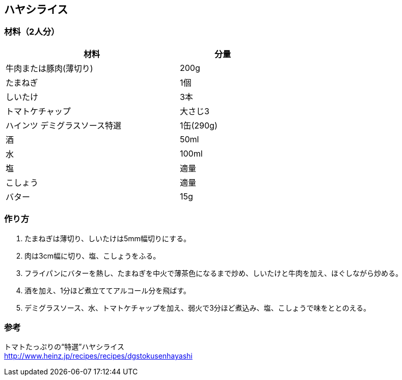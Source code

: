 == ハヤシライス

=== 材料（2人分）

[options="header", width=60%, cols="2,1"]
|===

|材料
|分量

|牛肉または豚肉(薄切り)
|200g

|たまねぎ
|1個

|しいたけ
|3本

|トマトケチャップ
|大さじ3

|ハインツ デミグラスソース特選
|1缶(290g)

|酒
|50ml

|水
|100ml

|塩
|適量

|こしょう
|適量

|バター
|15g

|===

=== 作り方
. たまねぎは薄切り、しいたけは5mm幅切りにする。
. 肉は3cm幅に切り、塩、こしょうをふる。
. フライパンにバターを熱し、たまねぎを中火で薄茶色になるまで炒め、しいたけと牛肉を加え、ほぐしながら炒める。
. 酒を加え、1分ほど煮立ててアルコール分を飛ばす。
. デミグラスソース、水、トマトケチャップを加え、弱火で3分ほど煮込み、塩、こしょうで味をととのえる。

=== 参考
トマトたっぷりの“特選”ハヤシライス +
http://www.heinz.jp/recipes/recipes/dgstokusenhayashi

<<<
